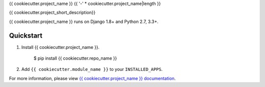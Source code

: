 {{ cookiecutter.project_name }}
{{ '-' * cookiecutter.project_name|length }}

.. image:: https://img.shields.io/pypi/v/{{ cookiecutter.repo_name }}.svg
        :target: https://pypi.python.org/pypi/{{ cookiecutter.repo_name }}

.. image:: https://img.shields.io/travis/{{ cookiecutter.github_username }}/{{ cookiecutter.repo_name }}.svg
        :target: https://travis-ci.org/{{ cookiecutter.github_username }}/{{ cookiecutter.repo_name }}

.. image:: https://readthedocs.org/projects/{{ cookiecutter.repo_name }}/badge/?version=latest
        :target: https://readthedocs.org/projects/{{ cookiecutter.repo_name }}/?badge=latest
        :alt: Documentation Status


{{ cookiecutter.project_short_description}}

{{ cookiecutter.project_name }} runs on Django 1.8+ and Python 2.7, 3.3+.

Quickstart
==========

1.  Install {{ cookiecutter.project_name }}.

        $ pip install {{ cookiecutter.repo_name }}

2.  Add ``{{ cookiecutter.module_name }}`` to your ``INSTALLED_APPS``.


For more information, please view `{{ cookiecutter.project_name }} documentation
<https://{{ cookiecutter.repo_name}}.readthedocs.org>`_.
